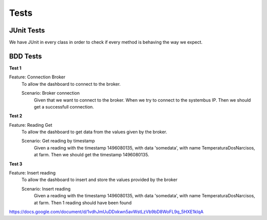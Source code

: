 Tests
=====

JUnit Tests
-----------

We have JUnit in every class in order to check if every method is behaving the way we expect.


BDD Tests
-----------

**Test 1**

Feature: Connection Broker
  To allow the dashboard to connect to the broker.
  
  Scenario: Broker connection
    Given that we want to connect to the broker.
    When we try to connect to the systembus IP.
    Then we should get a successfull connection.


**Test 2**

Feature: Reading Get
  To allow the dashboard to get data from the values given by the broker.
  
  Scenario: Get reading by timestamp
    Given a reading with the timestamp 1496080135, with data 'somedata', with name TemperaturaDosNarcisos, at farm.
    Then we should get the timestamp 1496080135.


**Test 3**

Feature: Insert reading
  To allow the dashboard to insert and store the values provided by the broker
  
  Scenario: Insert reading
    Given a reading with the timestamp 1496080135, with data 'somedata', with name TemperaturaDosNarcisos, at farm.
    Then 1 reading should have been found




https://docs.google.com/document/d/1vdhJmUuDDxkwn5avWstLzVb9bD8WoFL9q_5HXE1klqA
